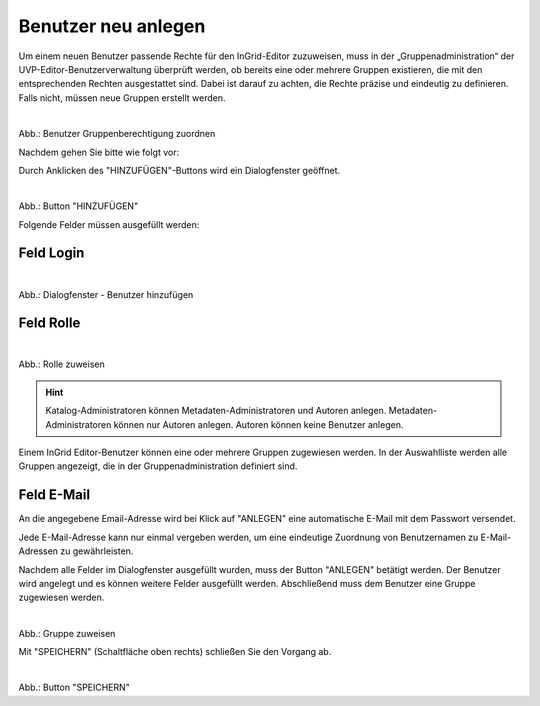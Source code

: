 
====================
Benutzer neu anlegen
====================

Um einem neuen Benutzer passende Rechte für den InGrid-Editor zuzuweisen, muss in der „Gruppenadministration“ der UVP-Editor-Benutzerverwaltung überprüft werden, ob bereits eine oder mehrere Gruppen existieren, die mit den entsprechenden Rechten ausgestattet sind. Dabei ist darauf zu achten, die Rechte präzise und eindeutig zu definieren. Falls nicht, müssen neue Gruppen erstellt werden.


.. figure:: ../../../img/ige/administration/benutzerverwaltung/gruppenberechtigung.png
   :align: left
   :scale: 40
   :figwidth: 100%

Abb.: Benutzer Gruppenberechtigung zuordnen

 
Nachdem gehen Sie bitte wie folgt vor:

Durch Anklicken des "HINZUFÜGEN"-Buttons wird ein Dialogfenster geöffnet.


.. figure:: ../../../img/ige/administration/benutzerverwaltung/hinzufuegen.png
   :align: left
   :scale: 40
   :figwidth: 100%

Abb.: Button "HINZUFÜGEN"


Folgende Felder müssen ausgefüllt werden:

Feld Login
----------

.. figure:: ../../../img/ige/administration/benutzerverwaltung/benutzer-hinzufuegen.png
   :align: left
   :scale: 40
   :figwidth: 100%

Abb.: Dialogfenster - Benutzer hinzufügen


Feld Rolle
----------


.. figure:: ../../../img/ige/administration/benutzerverwaltung/rolle-zuweisen.png
   :align: left
   :scale: 40
   :figwidth: 100%

Abb.: Rolle zuweisen

.. hint:: Katalog-Administratoren können Metadaten-Administratoren und Autoren anlegen. Metadaten-Administratoren können nur Autoren anlegen. Autoren können keine Benutzer anlegen.

Einem InGrid Editor-Benutzer können eine oder mehrere Gruppen zugewiesen werden. In der Auswahlliste werden alle Gruppen angezeigt, die in der Gruppenadministration definiert sind.


Feld E-Mail
-----------

An die angegebene Email-Adresse wird bei Klick auf "ANLEGEN" eine automatische E-Mail mit dem Passwort versendet.

Jede E-Mail-Adresse kann nur einmal vergeben werden, um eine eindeutige Zuordnung von Benutzernamen zu E-Mail-Adressen zu gewährleisten.

Nachdem alle Felder im Dialogfenster ausgefüllt wurden, muss der Button "ANLEGEN" betätigt werden. Der Benutzer wird angelegt und es können weitere Felder ausgefüllt werden. Abschließend muss dem Benutzer eine Gruppe zugewiesen werden.

.. figure:: ../../../img/ige/administration/benutzerverwaltung/gruppe-zuweisen.png
   :align: left
   :scale: 40
   :figwidth: 100%

Abb.: Gruppe zuweisen

 
Mit "SPEICHERN" (Schaltfläche oben rechts) schließen Sie den Vorgang ab.

.. figure:: ../../../img/ige/administration/benutzerverwaltung/speichern.png
   :align: left
   :scale: 40
   :figwidth: 100%

Abb.: Button "SPEICHERN"
